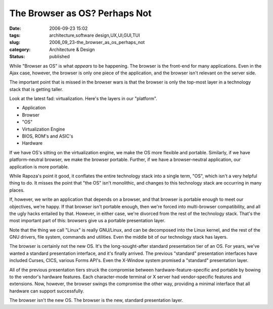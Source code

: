 The Browser as OS?  Perhaps Not
===============================

:date: 2006-09-23 15:02
:tags: architecture,software design,UX,UI,GUI,TUI
:slug: 2006_09_23-the_browser_as_os_perhaps_not
:category: Architecture & Design
:status: published





While "Browser as OS" is what
*appears* 
to be happening.  The browser is the front-end for many applications.  Even in
the Ajax case, however, the browser is only one piece of the application, and
the browser isn't relevant on the server
side.



The important point that is
missed in the browser wars is that the browser is only the top-most layer in a
technology stack that is getting taller. 




Look at the latest fad:
virtualization.  Here's the layers in our "platform".

-   Application

-   Browser

-   "OS" 

-   Virtualization Engine

-   BIOS, ROM's and ASIC's

-   Hardware



If we have OS's sitting on the
virtualization engine, we make the OS more flexible and portable.  Similarly, if
we have platform-neutral browser, we make the browser portable.  Further, if we
have a browser-neutral application, our application is more
portable.



While Rapoza's point it good,
it conflates the entire technology stack into a single term, "OS", which isn't a
very helpful thing to do.  It misses the point that "the OS" isn't monolithic,
and changes to this technology stack are occurring in many places. 




If, however, we write an application
that depends on a browser, and that browser is portable enough to meet our
objectives, we're happy.  If that browser isn't portable enough, then we're
forced into multi-browser compatibility, and all the ugly hacks entailed by
that.  However, in either case, we're divorced from the rest of the technology
stack.  That's the most important part of this: browsers give us a portable
presentation layer.



Note that the thing
we call "Linux" is really GNU/Linux, and can be decomposed into the Linux
kernel, and the rest of the GNU drivers, file system, commands and utilities. 
Even the middle bit of our technology stack has
layers.



The browser is certainly not
the new OS.  It's the long-sought-after standard presentation tier of an OS. 
For years, we've wanted a standard presentation interface, and it's finally
arrived.  The previous "standard" presentation interfaces have included Curses,
CICS, various Forms API's.  Even the X-Window system promised a "standard"
presentation layer.



All of the previous
presentation tiers struck the compromise between hardware-feature-specific and
portable by bowing to the vendor's hardware features.  Each character-mode
terminal or X server had vendor-specific features and extensions.  Now, however,
the browser swings the compromise the other way, providing a minimal interface
that all hardware can support
successfully.



The browser isn't the new
OS.  The browser is the new, standard presentation layer.














